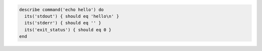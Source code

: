 .. The contents of this file may be included in multiple topics (using the includes directive).
.. The contents of this file should be modified in a way that preserves its ability to appear in multiple topics.

.. To test standard output (stdout):

.. code-block:: ruby

   describe command('echo hello') do
     its('stdout') { should eq 'hello\n' }
     its('stderr') { should eq '' }
     its('exit_status') { should eq 0 }
   end
